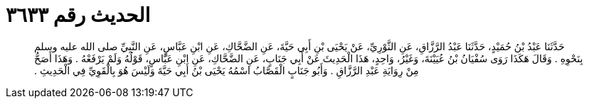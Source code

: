 
= الحديث رقم ٣٦٣٣

[quote.hadith]
حَدَّثَنَا عَبْدُ بْنُ حُمَيْدٍ، حَدَّثَنَا عَبْدُ الرَّزَّاقِ، عَنِ الثَّوْرِيِّ، عَنْ يَحْيَى بْنِ أَبِي حَيَّةَ، عَنِ الضَّحَّاكِ، عَنِ ابْنِ عَبَّاسٍ، عَنِ النَّبِيِّ صلى الله عليه وسلم بِنَحْوِهِ ‏.‏ وَقَالَ هَكَذَا رَوَى سُفْيَانُ بْنُ عُيَيْنَةَ، وَغَيْرُ، وَاحِدٍ، هَذَا الْحَدِيثَ عَنْ أَبِي جَنَابٍ، عَنِ الضَّحَّاكِ، عَنِ ابْنِ عَبَّاسٍ، قَوْلُهُ وَلَمْ يَرْفَعْهُ ‏.‏ وَهَذَا أَصَحُّ مِنْ رِوَايَةِ عَبْدِ الرَّزَّاقِ ‏.‏ وَأَبُو جَنَابٍ الْقَصَّابُ اسْمُهُ يَحْيَى بْنُ أَبِي حَيَّةَ وَلَيْسَ هُوَ بِالْقَوِيِّ فِي الْحَدِيثِ ‏.‏
